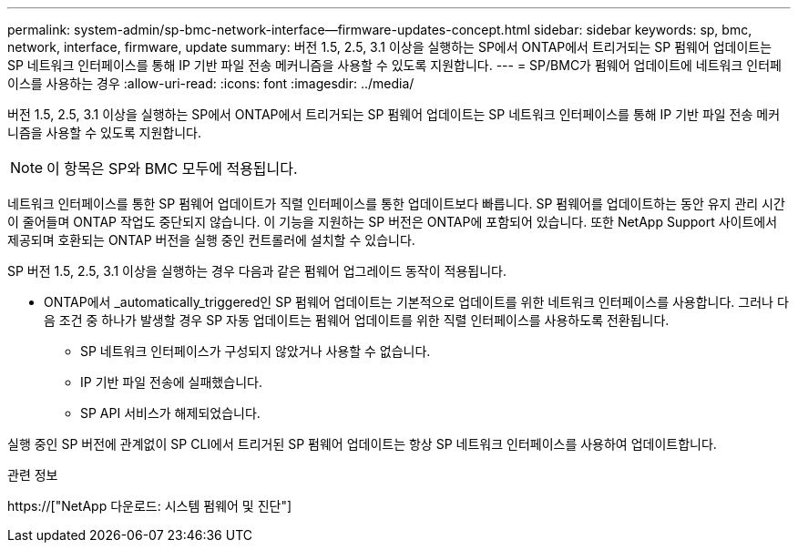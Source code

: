 ---
permalink: system-admin/sp-bmc-network-interface--firmware-updates-concept.html 
sidebar: sidebar 
keywords: sp, bmc, network, interface, firmware, update 
summary: 버전 1.5, 2.5, 3.1 이상을 실행하는 SP에서 ONTAP에서 트리거되는 SP 펌웨어 업데이트는 SP 네트워크 인터페이스를 통해 IP 기반 파일 전송 메커니즘을 사용할 수 있도록 지원합니다. 
---
= SP/BMC가 펌웨어 업데이트에 네트워크 인터페이스를 사용하는 경우
:allow-uri-read: 
:icons: font
:imagesdir: ../media/


[role="lead"]
버전 1.5, 2.5, 3.1 이상을 실행하는 SP에서 ONTAP에서 트리거되는 SP 펌웨어 업데이트는 SP 네트워크 인터페이스를 통해 IP 기반 파일 전송 메커니즘을 사용할 수 있도록 지원합니다.

[NOTE]
====
이 항목은 SP와 BMC 모두에 적용됩니다.

====
네트워크 인터페이스를 통한 SP 펌웨어 업데이트가 직렬 인터페이스를 통한 업데이트보다 빠릅니다. SP 펌웨어를 업데이트하는 동안 유지 관리 시간이 줄어들며 ONTAP 작업도 중단되지 않습니다. 이 기능을 지원하는 SP 버전은 ONTAP에 포함되어 있습니다. 또한 NetApp Support 사이트에서 제공되며 호환되는 ONTAP 버전을 실행 중인 컨트롤러에 설치할 수 있습니다.

SP 버전 1.5, 2.5, 3.1 이상을 실행하는 경우 다음과 같은 펌웨어 업그레이드 동작이 적용됩니다.

* ONTAP에서 _automatically_triggered인 SP 펌웨어 업데이트는 기본적으로 업데이트를 위한 네트워크 인터페이스를 사용합니다. 그러나 다음 조건 중 하나가 발생할 경우 SP 자동 업데이트는 펌웨어 업데이트를 위한 직렬 인터페이스를 사용하도록 전환됩니다.
+
** SP 네트워크 인터페이스가 구성되지 않았거나 사용할 수 없습니다.
** IP 기반 파일 전송에 실패했습니다.
** SP API 서비스가 해제되었습니다.




실행 중인 SP 버전에 관계없이 SP CLI에서 트리거된 SP 펌웨어 업데이트는 항상 SP 네트워크 인터페이스를 사용하여 업데이트합니다.

.관련 정보
https://["NetApp 다운로드: 시스템 펌웨어 및 진단"]

